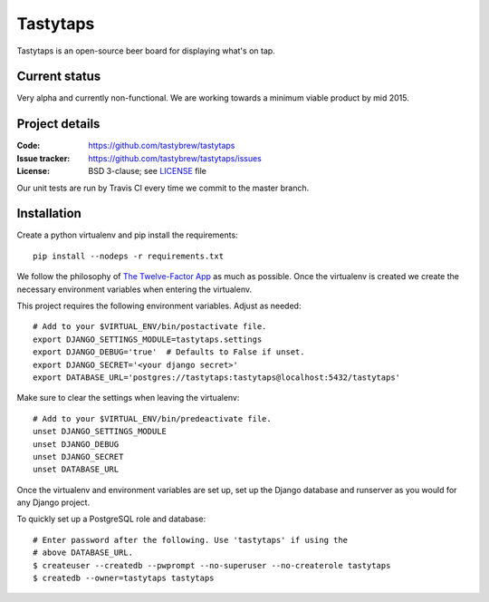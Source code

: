 =========
Tastytaps
=========

Tastytaps is an open-source beer board for displaying what's on tap.

Current status
==============

Very alpha and currently non-functional. We are working towards a minimum
viable product by mid 2015.

Project details
===============

:Code:           https://github.com/tastybrew/tastytaps
:Issue tracker:  https://github.com/tastybrew/tastytaps/issues
:License:        BSD 3-clause; see LICENSE_ file

.. _LICENSE: https://github.com/tastybrew/tastytaps/blob/master/LICENSE

Our unit tests are run by Travis CI every time we commit to the master branch.

.. image:: https://travis-ci.org/tastybrew/tastytaps.svg?branch=master
   :target: https://travis-ci.org/tastybrew/tastytaps/

Installation
============

Create a python virtualenv and pip install the requirements::

    pip install --nodeps -r requirements.txt

We follow the philosophy of `The Twelve-Factor App`_ as much as possible.
Once the virtualenv is created we create the necessary environment
variables when entering the virtualenv.

.. _The Twelve-Factor App: http://12factor.net/

This project requires the following environment variables. Adjust as
needed::

    # Add to your $VIRTUAL_ENV/bin/postactivate file.
    export DJANGO_SETTINGS_MODULE=tastytaps.settings
    export DJANGO_DEBUG='true'  # Defaults to False if unset.
    export DJANGO_SECRET='<your django secret>'
    export DATABASE_URL='postgres://tastytaps:tastytaps@localhost:5432/tastytaps'

Make sure to clear the settings when leaving the virtualenv::

    # Add to your $VIRTUAL_ENV/bin/predeactivate file.
    unset DJANGO_SETTINGS_MODULE
    unset DJANGO_DEBUG
    unset DJANGO_SECRET
    unset DATABASE_URL

Once the virtualenv and environment variables are set up, set up the
Django database and runserver as you would for any Django project.

To quickly set up a PostgreSQL role and database::

    # Enter password after the following. Use 'tastytaps' if using the
    # above DATABASE_URL.
    $ createuser --createdb --pwprompt --no-superuser --no-createrole tastytaps
    $ createdb --owner=tastytaps tastytaps
